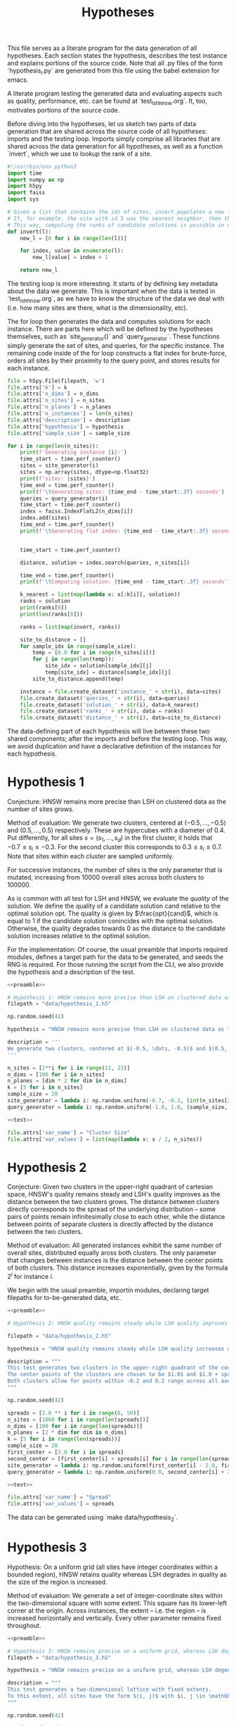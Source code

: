 #+title: Hypotheses

This file serves as a literate program for the data generation of all hypotheses. Each section states the hypothesis, describes the test instance and explains portions of the source code. Note that all .py files of the form `hypothesis_i.py` are generated from this file using the babel extension for emacs.

A literate program testing the generated data and evaluating aspects such as quality, performance, etc. can be found at `test_lsh_hnsw.org`. It, too, motivates portions of the source code.

Before diving into the hypotheses, let us sketch two parts of data generation that are shared across the source code of all hypotheses: imports and the testing loop. Imports simply comprise all libraries that are shared across the data generation for all hypotheses, as well as a function `invert`, which we use to lookup the rank of a site.


#+NAME: preamble
#+BEGIN_SRC python :tangle no
#!/usr/bin/env python3
import time
import numpy as np
import h5py
import faiss
import sys

# Given a list that contains the ids of sites, invert populates a new list where the value at the id is the rank of the site.
# If, for example, the site with id 5 was the nearest neighbor, then the resulting list would have value 1 at position 5.
# This way, computing the ranks of candidate solutions is possible in constant time, at the cost of some memory.
def invert(l):
    new_l = [0 for i in range(len(l))]

    for index, value in enumerate(l):
        new_l[value] = index + 1

    return new_l
#+END_SRC

The testing loop is more interesting. It starts of by defining key metadata about the data we generate. This is important when the data is tested in `test_lsh_hnsw.org`, as we have to know the structure of the data we deal with (i.e. how many sites are there, what is the dimensionality, etc).

The for loop then generates the data and computes solutions for each instance. There are parts here which will be defined by the hypotheses themselves, such as `site_generator()` and `query_generator`. These functions simply generate the set of sites, and queries, for the specific instance. The remaining code inside of the for loop constructs a flat index for brute-force, orders all sites by their proximity to the query point, and stores results for each instance.

#+NAME: test
#+BEGIN_SRC python :tangle no
file = h5py.File(filepath, 'w')
file.attrs['k'] = k
file.attrs['n_dims'] = n_dims
file.attrs['n_sites'] = n_sites
file.attrs['n_planes'] = n_planes
file.attrs['n_instances'] = len(n_sites)
file.attrs['description'] = description
file.attrs['hypothesis'] = hypothesis
file.attrs['sample_size'] = sample_size

for i in range(len(n_sites)):
    print(f'Generating instance {i}:')
    time_start = time.perf_counter()
    sites = site_generator(i)
    sites = np.array(sites, dtype=np.float32)
    print(f'sites: {sites}')
    time_end = time.perf_counter()
    print(f'\tGenerating sites: {time_end - time_start:.3f} seconds')
    queries = query_generator(i)
    time_start = time.perf_counter()
    index = faiss.IndexFlatL2(n_dims[i])
    index.add(sites)
    time_end = time.perf_counter()
    print(f'\tGenerating flat index: {time_end - time_start:.3f} seconds')


    time_start = time.perf_counter()

    distance, solution = index.search(queries, n_sites[i])

    time_end = time.perf_counter()
    print(f'\tComputing solution: {time_end - time_start:.3f} seconds')

    k_nearest = list(map(lambda x: x[:k[i]], solution))
    ranks = solution
    print(ranks[0])
    print(len(ranks[0]))

    ranks = list(map(invert, ranks))

    site_to_distance = []
    for sample_idx in range(sample_size):
        temp = [0.0 for i in range(n_sites[i])]
        for j in range(len(temp)):
            site_idx = solution[sample_idx][j]
            temp[site_idx] = distance[sample_idx][j]
        site_to_distance.append(temp)

    instance = file.create_dataset('instance_' + str(i), data=sites)
    file.create_dataset('queries_' + str(i), data=queries)
    file.create_dataset('solution_' + str(i), data=k_nearest)
    file.create_dataset('ranks_' + str(i), data = ranks)
    file.create_dataset('distance_' + str(i), data=site_to_distance)
#+END_SRC

The data-defining part of each hypothesis will live between these two shared components; after the imports and before the testing loop. This way, we avoid duplication and have a declarative definition of the instances for each hypothesis.

* Hypothesis 1

Conjecture: HNSW remains more precise than LSH on clustered data as the number of sites grows.

Method of evaluation: We generate two clusters, centered at $(-0.5, \dots, -0.5)$ and $(0.5, \dots, 0.5)$ respectively. These are hypercubes with a diameter of $0.4$. Put differently, for all sites $s = (s_1, \dots, s_d)$ in the first cluster, it holds that $-0.7 \leq s_i \leq -0.3$. For the second cluster this corresponds to $0.3 \leq s_i \leq 0.7$. Note that sites within each cluster are sampled uniformly.

For successive instances, the number of sites is the only parameter that is mutated, increasing from 10000 overall sites across both clusters to $100000$.

As is common with all test for LSH and HNSW, we evaluate the /quality/ of the solution. We define the quality of a candidate solution $\text{cand}$ relative to the optimal solution $\text{opt}$. The quality is given by $\frac{opt}{cand}$, which is equal to $1$ if the candidate solution conincides with the optimal solution. Otherwise, the quality degrades towards $0$ as the distance to the candidate solution increases relative to the optimal solution.

For the implementation: Of course, the usual preamble that imports required modules, defines a target path for the data to be generated, and seeds the RNG is required. For those running the script from the CLI, we also provide the hypothesis and a description of the test.

#+begin_src python :tangle hypotheses/hypothesis_1.py :noweb yes
<<preamble>>

# Hypothesis 1: HNSW remains more precise than LSH on clustered data as the number of sites grows.
filepath = "data/hypothesis_1.h5"

np.random.seed(42)

hypothesis = "HNSW remains more precise than LSH on clustered data as the number of sites grows."

description = '''
We generate two clusters, centered at $(-0.5, \dots, -0.5)$ and $(0.5, \dots, 0.5)$ respectively. These are hypercubes with a diameter of $0.4$. Put differently, for all sites $s = (s_1, \dots, s_d)$ in the first cluster, it holds that $-0.7 \leq s_i \leq -0.3$. For the second cluster this corresponds to $0.3 \leq s_i \leq 0.7$. Note that sites within each cluster are sampled uniformly.
'''

n_sites = [2**i for i in range(11, 23)]
n_dims = [100 for i in n_sites]
n_planes = [dim * 2 for dim in n_dims]
k = [5 for i in n_sites]
sample_size = 20
site_generator = lambda i: np.random.uniform(-0.7, -0.3, (int(n_sites[i] / 2), n_dims[i])) + np.random.uniform(0.3, 0.7, (int(n_sites[i] / 2), n_dims[i]))
query_generator = lambda i: np.random.uniform(-1.0, 1.0, (sample_size, n_dims[i]))

<<test>>

file.attrs['var_name'] = "Cluster Size"
file.attrs['var_values'] = list(map(lambda x: x / 2, n_sites))
#+end_src



* Hypothesis 2

Conjecture: Given two clusters in the upper-right quadrant of cartesian space, HNSW's quality remains steady and LSH's quality improves as the distance between the two clusters grows. The distance between clusters directly corresponds to the spread of the underlying distribution -- some pairs of points remain infinitesimally close to each other, while the distance between points of separate clusters is directly affected by the distance between the two clusters.

Method of evaluation: All generated instances exhibit the same number of overall sites, distributed equally aross both clusters. The only parameter that changes between instances is the distance between the center points of both clusters. This distance increases exponentially, given by the formula $2^i$ for instance $i$.

We begin with the usual preamble, importin modules, declaring target filepaths for to-be-generated data, etc.

#+begin_src python :tangle hypotheses/hypothesis_2.py :noweb yes
<<preamble>>

# Hypothesis 2: HNSW quality remains steady while LSH quality improves with increased spread (due to higher cosine similarity).

filepath = "data/hypothesis_2.h5"

hypothesis = "HNSW quality remains steady while LSH quality increases with growing spread."

description = """
This test generates two clusters in the upper-right quadrant of the coordinate system.
The center points of the clusters are chosen to be $1.0$ and $1.0 + spread$ respectively.
Both clusters allow for points within -0.2 and 0.2 range across all axes.
"""

np.random.seed(42)

spreads = [2.0 ** i for i in range(6, 50)]
n_sites = [1000 for i in range(len(spreads))]
n_dims = [100 for i in range(len(spreads))]
n_planes = [2 * dim for dim in n_dims]
k = [5 for i in range(len(spreads))]
sample_size = 20
first_center = [3.0 for i in spreads]
second_center = [first_center[i] + spreads[i] for i in range(len(spreads))]
site_generator = lambda i: np.random.uniform(first_center[i] - 2.0, first_center[i] + 2.0, (int(n_sites[i] / 2), n_dims[i])) + np.random.uniform(second_center[i] - 2.0, second_center[i] + 2.0, (int(n_sites[i] / 2), n_dims[i]))
query_generator = lambda i: np.random.uniform(0.0, second_center[i] + 2.0, (sample_size, n_dims[i]))

<<test>>

file.attrs['var_name'] = "Spread"
file.attrs['var_values'] = spreads
#+end_src

The data can be generated using `make data/hypothesis_2`.

* Hypothesis 3

Hypothesis: On a uniform grid (all sites have integer coordinates within a bounded region), HNSW retains quality whereas LSH degrades in quality as the size of the region is increased.

Method of evaluation: We generate a set of integer-coordinate sites within the two-dimensional square with some extent. This square has its lower-left corner at the origin. Across instances, the extent -- i.e. the region -- is increased horizontally and vertically. Every other parameter remains fixed throughout.

#+BEGIN_SRC python :tangle hypotheses/hypothesis_3.py :noweb yes
<<preamble>>

# Hypothesis 3: HNSW remains precise on a uniform grid, whereas LSH degenerates due to cosine similarity collisions.
filepath = "data/hypothesis_3.h5"

hypothesis = "HNSW remains precise on a uniform grid, whereas LSH degenerates due to cosine similarity collisions."

description = """
This test generates a two-dimensional lattice with fixed extents.
To this extent, all sites have the form $(i, j)$ with $i, j \in \mathbb{N}$ and $i, j \leq \\text{extent}$.
"""

np.random.seed(42)

# Define all relevant data
extents = [(2 ** i) for i in range(4, 10)]
n_sites = [(extents[i] ** 2) for i in range(len(extents))]
n_dims = [2 for i in range(len(extents))]
n_planes = [(2 * dim) for dim in n_dims]
k = [5 for i in range(len(extents))]
sample_size = 20
site_generator = lambda i: [(np.float64(x),np.float64(y)) for x in range(extents[i]) for y in range(extents[i])]
query_generator = lambda i: np.random.uniform(0.0, extents[i] - 1.0, (sample_size, n_dims[i]))

<<test>>

file.attrs['var_name'] = "Extent"
file.attrs['var_values'] = extents
#+END_SRC




* Hypothesis 4

Hypothesis: The observed loss of quality in hypothesis 3 can /not/ be counteracted by increasing the number of separating hyperplanes.

Method of Evaluation: Consider a uniform grid, akin to hypothesis 3, but this time with a fixed extent. Successive instances increase the number of separating hyperplanes.


#+begin_src python :tangle hypotheses/hypothesis_4.py :noweb yes
<<preamble>>

# Hypothesis 4: The observed loss of quality in hypothesis 3 can /not/ be counteracted by increasing the number of separating hyperplanes.

extent = 100
n_dims = [2 for i in range(20)]
n_planes = [i * n_dims[i] for i in range(len(n_dims))]
n_sites = [extent ** n_dims[i] for i in range(len(n_dims))]
k = [5 for i in range(len(n_dims))]
sample_size = 20
filepath = "data/hypothesis_4.h5"
site_generator = lambda i: [(x,y) for x in range(extent) for y in range(extent)]
query_generator = lambda i: np.random.uniform(0.0, extent, (sample_size, n_dims[i]))

hypothesis = "The observed loss of quality in hypothesis 3 can /not/ be counteracted by increasing the number of separating hyperplanes."

description = """
Consider a uniform grid, akin to hypothesis 3, but this time with a fixed extent. Successive instances increase the number of separating hyperplanes.
"""

np.random.seed(42)

<<test>>

file.attrs['var_name'] = "Nr. of Hyperplanes"
file.attrs['var_values'] = n_planes
#+end_src

* Hypothesis 5

Hypothesis: Over a uniform-grid similar to hypotheses 3 & 4, the quality of LSH diminishes as the dimensionality of the feature space increases over a bounded region.

Method of evaluation: Successive instances share the extent of the bounded region inhabited by the set of sites. However, the dimensionality increments for successive instances.

Note that this hypothesis requires the library `itertools` in order to generate all sites of the uniform grid for variable dimensions.

#+begin_src python :tangle hypotheses/hypothesis_5.py :noweb yes
import itertools
<<preamble>>

# Hypothesis 5: Over a uniform-grid similar to hypotheses 3 & 4, the quality of LSH diminishes as the dimensionality of the feature space increases over a bounded region.

extent = 5
n_dims = [i for i in range(2, 10)]
n_planes = [dim * 2 for dim in n_dims]
n_sites = [5 ** dim for dim in n_dims]
k = [5 for i in range(len(n_dims))]
sample_size = 20
site_generator = lambda i: [s for s in itertools.product(range(extent), repeat=n_dims[i])]
query_generator = lambda i: np.random.uniform(0, extent, (sample_size, n_dims[i]))

filepath = "data/hypothesis_5.h5"

hypothesis = "Over a uniform-grid similar to hypotheses 3 & 4, the quality of LSH diminishes as the dimensionality of the feature space increases."

description = """
Consider a uniform grid, akin to hypothesis 3 & 4, but this time the extent is fixed and the dimensionality increase for successive instances.
"""

np.random.seed(42)

<<test>>

file.attrs['var_name'] = "Dimension"
file.attrs['var_values'] = n_dims
#+end_src

* Hypothesis 6

Hypothesis: Quality of LSH queries degenerates as density of sites increases.

Method of evaluation: We generate a uniformly-distributed set of sites inside of the unit hypercube centered around the origin. Successive instances increase the number of sites linearly.

#+begin_src python :tangle hypotheses/hypothesis_6.py :noweb yes
<<preamble>>

# Hypothesis 6: Quality of LSH queries degenerates as density of sites increases.

n_sites = [2 ** i for i in range(10, 20)]
n_dims = [100 for i in range(len(n_sites))]
n_planes = [dim * 2 for dim in n_dims]
k = [5 for i in range(len(n_sites))]
sample_size = 20
filepath = "data/hypothesis_6.h5"
site_generator = lambda i: np.random.uniform(-1.0, 1.0, (n_sites[i], n_dims[i]))
query_generator =  lambda i: np.random.uniform(-1.0, 1.0, (sample_size, n_dims[i]))

hypothesis = "Quality of LSH queries degenerates as density of sites increases."

description = """
We generate a uniformly-distributed set of sites inside of the unit hypercube centered around the origin. Successive instances increase the number of sites linearly.
"""

np.random.seed(42)

<<test>>

file.attrs['var_name'] = "Nr. of Sites"
file.attrs['var_values'] = n_sites

#+end_src

* Hypothesis 7

We saw that for hypothesis 3 the quality of LSH was hamstringed, mainly due to the colinearity of sites. This hypothesis evaluates the effectiveness of LSH on a grid that does not suffer from colinearity to the same degree. To this extent, the grid from hypothesis 3 is translated by an irrational number. This way, the probability of two sites being co-linear is drastically reduced.

We conjecture that LSH-quality remains steady on this data set, providing a desirable recall of $>90%$.


#+begin_src python :tangle hypotheses/hypothesis_7.py :noweb yes
<<preamble>>

# Hypothesis 7: LSH-quality and recall are servicable on a grid translated by an irrational number, because co-linearity of sites is curbed.


extents = [5, 10, 20, 30, 40, 50, 75, 100, 200, 300, 500]
n_dims = [2 for i in extents]
n_planes = [2 * dim for dim in n_dims]
n_sites = [extents[i] ** n_dims[i] for i in range(len(extents))]
k = [5 for i in extents]
sample_size = 20
filepath = "data/hypothesis_7.h5"
site_generator = lambda x: [(x + np.pi, y + np.pi) for x in range(extents[i]) for y in range(extents[i])]
query_generator = lambda x: np.random.uniform(np.pi, extents[i] + np.pi, (sample_size, n_dims[i]))

hypothesis = "LSH-quality and recall are servicable on a grid translated by an irrational number, because co-linearity of sites is curbed."

description = """
This test generates a two-dimensional lattice with fixed extents that is translated by $\pi$.
To this extent, all sites have the form $(i + \pi, j + \pi)$ with $i, j \in \mathbb{N}$ and $i, j \leq \\text{extent}$.
"""

np.random.seed(42)

<<test>>

file.attrs['var_name'] = "Extent"
file.attrs['var_values'] = extents
#+end_src

* Hypothesis 8

This hypothesis aims to provide a dataset that, in theory, should favor the characteristic of LSH. Since the collision probability in the underlying hash table depends on the cosine similarity of sites, sampling points on the unit sphere should provide an optimal setting for LSH. This is exactly what is done: successive instances sample an increasing number of points on the unit-sphere.

We, therefore, conjecture that both quality and recall are excellent on data distributed on the unit sphere, even as the number of sites increases.


#+begin_src python :tangle hypotheses/hypothesis_8.py :noweb yes
<<preamble>>


# Turn d-1 angles into a d-dimensional coordinate vector.
def rad_to_coordinate(angles):
    coordinates = []
    # Precompute sines and cosines
    sines = np.sin(angles)
    cosines = np.cos(angles)
    for i in range(len(angles) + 1):
        x = 1
        for j in range(i):
            x *= sines[j]
        if i < len(angles):
            x *= cosines[i]
        coordinates.append(x)
    return coordinates

# Hypothesis 8: LSH-quality and recall are desirable on data distributed on the unit sphere.

n_sites = [2 ** i for i in range (10, 20)]
n_dims = [100 for i in n_sites]
n_planes = [dim * 2 for dim in n_dims]
k = [5 for i in n_sites]
sample_size = 20
filepath = "data/hypothesis_8.h5"
site_generator = lambda i: np.array(list(map(rad_to_coordinate, np.random.uniform(0, 2.0 * np.pi, (n_sites[i], n_dims[i] - 1)))))
query_generator = lambda i: np.array(list(map(rad_to_coordinate, np.random.uniform(0.0, 2.0 * np.pi, (sample_size, n_dims[i] - 1)))))

hypothesis = "LSH-quality and recall are desirable on data distributed on the unit sphere."

description = """
This dataset is generated by uniformly sampling radians $d-1$ times. These angles are then used to calculate the coordinate representation of the associated vector on the unit sphere.
"""

np.random.seed(42)

<<test>>

file.attrs['var_name'] = "Nr. of Sites"
file.attrs['var_values'] = n_sites
#+end_src

* Footnotes

[fn:1] Distant referring to the breaking point from the previous hypothesis, meaning distances at which point the specific configuration skews in favor of LSH.
